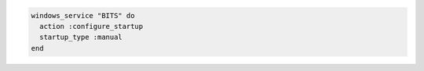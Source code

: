 .. This is an included how-to. 

.. To install a package:

.. code-block:: ruby

   windows_service "BITS" do
     action :configure_startup
     startup_type :manual
   end
